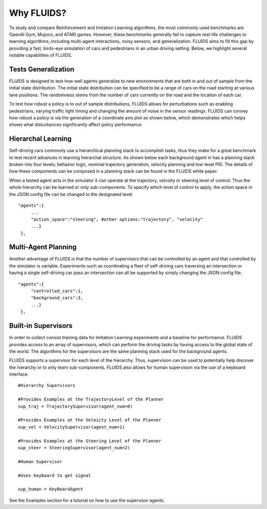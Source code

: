 Why FLUIDS?
=============
To study and compare Reinforcement and Imitation Learning algorithms, the most commonly used benchmarks are OpenAI Gym, Mujoco, and ATARI games. However, these benchmarks generally fail to capture real-life challenges to learning algorithms, including multi-agent interactions, noisy sensors, and generalization. FLUIDS aims to fill this gap by providing a fast, birds-eye simulation of cars and pedestrians in an urban driving setting. Below, we highlight several notable capabilities of FLUIDS.

.. When car drives through an intersection it requires determining both the controls necessary to reach a goal state, but also predicting how other drivers will respond based solely on noisy sensor observations. The challenges of this task make it an interesting benchmark for Reinforcement and Imitation learning algorithms because it requires continuous actions, multi-agent planning and hierarchical behaviors. FLUIDS seeks to capture these challenges in a light weight simulator, which allows for easy prototyping and benchmarking new algorithms. 



Tests Generalization
^^^^^^^^^^^^^^^^^^^^^^^
FLUIDS is designed to test how well agents generalize to new environments that are both in and out of sample from the initial state distribution. The initial state distribution can be specified to be a range of cars on the road starting at various lane positions. The randomness stems from the number of cars currently on the road and the location of each car. 

.. image:: generalization.png

To test how robust a policy is to out of sample distributions, FLUIDS allows for perturbations such as enabling pedestrians, varying traffic light timing and changing the amount of noise in the sensor readings. FLUIDS can convey how robust a policy is via the generation of a coordinate axis plot as shown below, which demonstrates which helps shows what disturbances significantly affect policy performance. 

.. image:: sensitivity.png


Hierarchal Learning
^^^^^^^^^^^^^^^^^^^^

Self-driving cars commonly use a hierarchical planning stack to accomplish tasks, thus they make for a great benchmark to test recent advances in learning hierarchal structure. As shown below each background agent in has a planning stack broken into four levels; behavior logic, nominal trajectory generation, velocity planning and low-level PID. The details of how these components can be composed in a planning stack can be found in the FLUIDS white paper. 

.. image:: uds_state_diagram.png


When a tested agent acts in the simulator it can operate at the trajectory, velcoity or steering level of control. Thus the whole hierarchy can be learned or only sub-components. To specify which level of control to apply, the action space in the JSON config file can be changed to the designated level. 

::

   "agents":{
        ...
        "action_space":"steering", #other options:"trajectory", "velocity"
        ...}
    },


Multi-Agent Planning
^^^^^^^^^^^^^^^^^^^^^
Another advantage of FLUIDS is that the number of supervisors that can be controlled by an agent and that controlled by the simulator is variable. Experiments such as coordinating a fleet of self-driving cars traversing an intersection or having a single self-driving car pass an intersection can all be supported by simply changing the JSON config file. 

::

   "agents":{
        "controlled_cars":1,
        "background_cars":3,
        ...}
    },


Built-in Supervisors
^^^^^^^^^^^^^^^^^^^^^
In order to collect consist training data for Imitation Learning experiments and a baseline for performance. FLUIDS provides access to an array of supervisors, which can perform the driving tasks by having access to the global state of the world. The algorithms for the supervisors are the same planning stack used for the background agents. 

FLUIDS supports a supervisor for each level of the hierarchy. Thus, supervision can be used to potentially help discover the hierarchy or to only learn sub-components. FLUIDS also allows for human supervision via the use of a keyboard interface.

::

   #Hierarchy Supervisors

   #Provides Examples at the TrajectoryLevel of the Planner
   sup_traj = TrajectorySupervisor(agent_num=0)

   #Provides Examples at the Veloicty Level of the Planner
   sup_vel = VelocitySupervisor(agent_num=1)

   #Provides Examples at the Steering Level of the Planner
   sup_steer = SteeringSupervisor(agent_num=2)

   #Human Supervisor

   #Uses keyboard to get signal 

   sup_human = KeyBoardAgent


See the Examples section for a tutorial on how to use the supervisor agents. 
